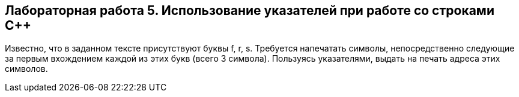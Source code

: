 == Лабораторная работа 5. Использование указателей при работе со строками С++
Известно, что в заданном тексте присутствуют буквы f, r, s. Требуется напечатать символы, непосредственно следующие за первым вхождением каждой из этих букв (всего 3 символа). Пользуясь указателями, выдать на печать адреса этих символов.
